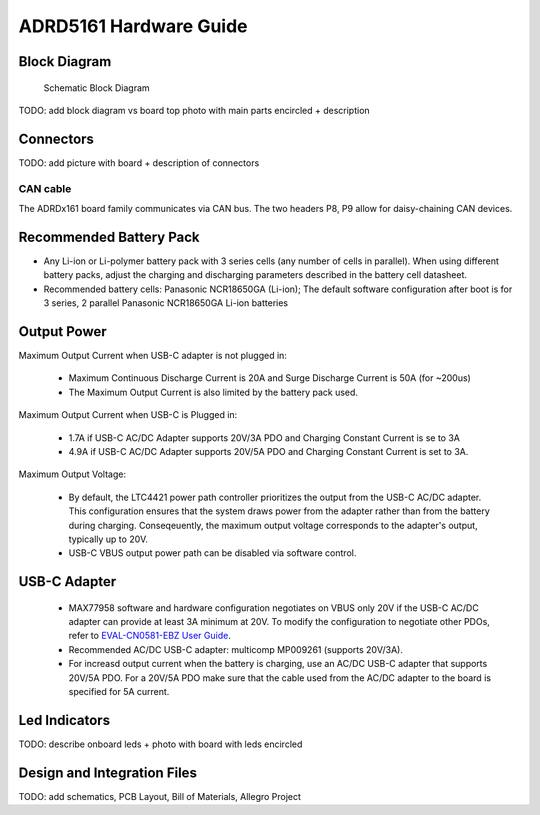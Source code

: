 ADRD5161 Hardware Guide
=======================

.. todo:: Board image with annotations


Block Diagram
-------------

.. figure:: res/hw_block_diagram.png
   :width: 900 px

   Schematic Block Diagram
   
TODO: add block diagram vs board top photo with main parts encircled + description

Connectors
----------

TODO: add picture with board + description of connectors

CAN cable
~~~~~~~~~

The ADRDx161 board family communicates via CAN bus. The two headers P8, P9 allow for daisy-chaining CAN devices.

.. graphviz:: res/cable-can.gv

Recommended Battery Pack
------------------------

- Any Li-ion or Li-polymer battery pack with 3 series cells (any number of cells in parallel). When using different battery packs, adjust the charging and discharging parameters described in the battery cell datasheet.
- Recommended battery cells: Panasonic NCR18650GA (Li-ion); The default software configuration after boot is for 3 series, 2 parallel Panasonic NCR18650GA Li-ion batteries

Output Power
------------

Maximum Output Current when USB-C adapter is not plugged in:
	
	- Maximum Continuous Discharge Current is 20A and Surge Discharge Current is 50A (for ~200us)
	- The Maximum Output Current is also limited by the battery pack used.
		
Maximum Output Current when USB-C is Plugged in:
	
	- 1.7A if USB-C AC/DC Adapter supports 20V/3A PDO and Charging Constant Current is se to 3A
	- 4.9A if USB-C AC/DC Adapter supports 20V/5A PDO and Charging Constant Current is set to 3A.
		
Maximum Output Voltage:
		
	- By default, the LTC4421 power path controller prioritizes the output from the USB-C AC/DC adapter. This configuration ensures that the system draws power from the adapter rather than from the battery during charging. Conseqeuently, the maximum output voltage corresponds to the adapter's output, typically up to 20V.
		
	- USB-C VBUS output power path can be disabled via software control.


USB-C Adapter
-------------
	- MAX77958 software and hardware configuration negotiates on VBUS only 20V if the USB-C AC/DC adapter can provide at least 3A minimum at 20V. To modify the configuration to negotiate other PDOs, refer to `EVAL-CN0581-EBZ User Guide <https://wiki.analog.com/resources/eval/user-guides/circuits-from-the-lab/cn0581>`__.

	- Recommended AC/DC USB-C adapter: multicomp MP009261 (supports 20V/3A). 
	
	- For increasd output current when the battery is charging, use an AC/DC USB-C adapter that supports 20V/5A PDO. For a 20V/5A PDO make sure that the cable used from the AC/DC adapter to the board is specified for 5A current. 

Led Indicators
--------------

TODO: describe onboard leds + photo with board with leds encircled

Design and Integration Files
----------------------------

TODO: add schematics, PCB Layout, Bill of Materials, Allegro Project
